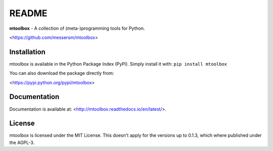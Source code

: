 README
======
**mtoolbox** - A collection of (meta-)programming tools for Python.

<https://github.com/messersm/mtoolbox>

Installation
------------
mtoolbox is available in the Python Package Index (PyPi).
Simply install it with: ``pip install mtoolbox``

You can also download the package directly from:

<https://pypi.python.org/pypi/mtoolbox>

Documentation
-------------
Documentation is available at:
<http://mtoolbox.readthedocs.io/en/latest/>.

License
-------
mtoolbox is licensed under the MIT License. This doesn't apply for the
versions up to 0.1.3, which where published under the AGPL-3.
